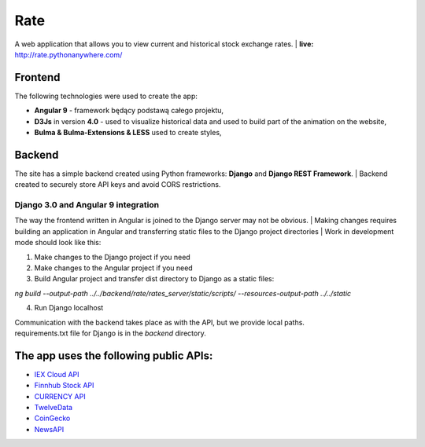 Rate
=============
A web application that allows you to view current and historical stock exchange rates.
| **live:**  http://rate.pythonanywhere.com/


Frontend
**********************
The following technologies were used to create the app:

- **Angular 9** - framework będący podstawą całego projektu,
- **D3Js** in version **4.0** - used to visualize historical data and used to build part of the animation on the website,
- **Bulma & Bulma-Extensions & LESS** used to create styles,


Backend
**********************
The site has a simple backend created using Python frameworks: **Django** and **Django REST Framework**. 
| Backend created to securely store API keys and avoid CORS restrictions.

Django 3.0 and Angular 9 integration 
~~~~~~~~~~~~~~~~~~
The way the frontend written in Angular is joined to the Django server may not be obvious.
| Making changes requires building an application in Angular and transferring static files to the Django project directories
| Work in development mode should look like this:

1) Make changes to the Django project if you need
2) Make changes to the Angular project if you need
3) Build Angular project and transfer dist directory to Django as a static files:

`ng build --output-path ../../backend/rate/rates_server/static/scripts/  --resources-output-path ../../static`

4) Run Django localhost

| Communication with the backend takes place as with the API, but we provide local paths.
| requirements.txt file for Django is in the *backend* directory. 


The app uses the following public APIs:
**********************

- `IEX Cloud API <https://iexcloud.io/docs/api/>`_
- `Finnhub Stock API <https://finnhub.io/>`_
- `CURRENCY API <https://currency.com/api>`_
- `TwelveData <https://twelvedata.com/docs>`_
- `CoinGecko <https://www.coingecko.com/en/api>`_
- `NewsAPI <https://newsapi.org/>`_



